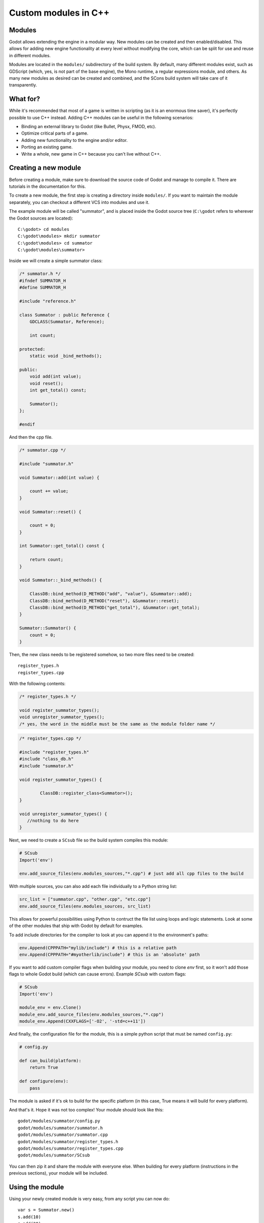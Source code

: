 .. _doc_custom_modules_in_c++:

Custom modules in C++
=====================

Modules
-------

Godot allows extending the engine in a modular way. New modules can be
created and then enabled/disabled. This allows for adding new engine
functionality at every level without modifying the core, which can be
split for use and reuse in different modules.

Modules are located in the ``modules/`` subdirectory of the build system.
By default, many different modules exist, such as GDScript (which, yes,
is not part of the base engine), the Mono runtime, a regular expressions
module, and others. As many new modules as desired can be
created and combined, and the SCons build system will take care of it
transparently.

What for?
---------

While it's recommended that most of a game is written in scripting (as
it is an enormous time saver), it's perfectly possible to use C++
instead. Adding C++ modules can be useful in the following scenarios:

-  Binding an external library to Godot (like Bullet, Physx, FMOD, etc).
-  Optimize critical parts of a game.
-  Adding new functionality to the engine and/or editor.
-  Porting an existing game.
-  Write a whole, new game in C++ because you can't live without C++.

Creating a new module
---------------------

Before creating a module, make sure to download the source code of Godot
and manage to compile it. There are tutorials in the documentation for this.

To create a new module, the first step is creating a directory inside
``modules/``. If you want to maintain the module separately, you can checkout
a different VCS into modules and use it.

The example module will be called "summator", and is placed inside the
Godot source tree (``C:\godot`` refers to wherever the Godot sources are
located):

::

    C:\godot> cd modules
    C:\godot\modules> mkdir summator
    C:\godot\modules> cd summator
    C:\godot\modules\summator>

Inside we will create a simple summator class:

.. code:: cpp

    /* summator.h */
    #ifndef SUMMATOR_H
    #define SUMMATOR_H

    #include "reference.h"

    class Summator : public Reference {
        GDCLASS(Summator, Reference);

        int count;

    protected:
        static void _bind_methods();

    public:
        void add(int value);
        void reset();
        int get_total() const;

        Summator();
    };

    #endif

And then the cpp file.

.. code:: cpp

    /* summator.cpp */

    #include "summator.h"

    void Summator::add(int value) {

        count += value;
    }

    void Summator::reset() {

        count = 0;
    }

    int Summator::get_total() const {

        return count;
    }

    void Summator::_bind_methods() {

        ClassDB::bind_method(D_METHOD("add", "value"), &Summator::add);
        ClassDB::bind_method(D_METHOD("reset"), &Summator::reset);
        ClassDB::bind_method(D_METHOD("get_total"), &Summator::get_total);
    }

    Summator::Summator() {
        count = 0;
    }

Then, the new class needs to be registered somehow, so two more files
need to be created:

::

    register_types.h
    register_types.cpp

With the following contents:

.. code:: cpp

    /* register_types.h */

    void register_summator_types();
    void unregister_summator_types();
    /* yes, the word in the middle must be the same as the module folder name */

.. code:: cpp

    /* register_types.cpp */

    #include "register_types.h"
    #include "class_db.h"
    #include "summator.h"

    void register_summator_types() {

            ClassDB::register_class<Summator>();
    }

    void unregister_summator_types() {
       //nothing to do here
    }

Next, we need to create a ``SCsub`` file so the build system compiles
this module:

.. code:: python

    # SCsub
    Import('env')

    env.add_source_files(env.modules_sources,"*.cpp") # just add all cpp files to the build

With multiple sources, you can also add each file individually to a Python
string list:

.. code:: python

    src_list = ["summator.cpp", "other.cpp", "etc.cpp"]
    env.add_source_files(env.modules_sources, src_list)

This allows for powerful possibilities using Python to contruct the file list
using loops and logic statements. Look at some of the other modules that ship
with Godot by default for examples.

To add include directories for the compiler to look at you can append it to the
environment's paths:

.. code:: python

    env.Append(CPPPATH="mylib/include") # this is a relative path
    env.Append(CPPPATH="#myotherlib/include") # this is an 'absolute' path

If you want to add custom compiler flags when building your module, you need to clone
`env` first, so it won't add those flags to whole Godot build (which can cause errors).
Example `SCsub` with custom flags:

.. code:: python

    # SCsub
    Import('env')

    module_env = env.Clone()
    module_env.add_source_files(env.modules_sources,"*.cpp")
    module_env.Append(CXXFLAGS=['-O2', '-std=c++11'])

And finally, the configuration file for the module, this is a simple
python script that must be named ``config.py``:

.. code:: python

    # config.py

    def can_build(platform):
        return True

    def configure(env):
        pass

The module is asked if it's ok to build for the specific platform (in
this case, True means it will build for every platform).

And that's it. Hope it was not too complex! Your module should look like
this:

::

    godot/modules/summator/config.py
    godot/modules/summator/summator.h
    godot/modules/summator/summator.cpp
    godot/modules/summator/register_types.h
    godot/modules/summator/register_types.cpp
    godot/modules/summator/SCsub

You can then zip it and share the module with everyone else. When
building for every platform (instructions in the previous sections),
your module will be included.

Using the module
----------------

Using your newly created module is very easy, from any script you can
now do:

::

    var s = Summator.new()
    s.add(10)
    s.add(20)
    s.add(30)
    print(s.get_total())
    s.reset()

And the output will be ``60``.

Improving the build system for development
------------------------------------------

So far we defined a clean and simple SCsub that allows us to add the sources
of our new module as part of the Godot binary.

This static approach is fine when we want to build a release version of our
game given we want all the modules in a single binary.

However the trade-of is every single change means a full recompilation of the
game. Even if SCons is able to detect and recompile only the file that have
changed, finding such files and eventually linking the final binary is a
long and costly part.

The solution to avoid such a cost is to build our own module as a shared
library that will be dynamically loaded when starting our game's binary.

.. code:: python

    # SCsub
    Import('env')

    sources = [
        "register_types.cpp",
        "summator.cpp"
    ]

    # First, create a custom env for the shared library.
    module_env = env.Clone()
    module_env.Append(CXXFLAGS='-fPIC')  # Needed to compile shared library
    # We don't want godot's dependencies to be injected into our shared library.
    module_env['LIBS'] = []

    # Now define the shared library. Note that by default it would be built
    # into the module's folder, however it's better to output it into `bin`
    # next to the godot binary.
    shared_lib = module_env.SharedLibrary(target='#bin/summator', source=sources)

    # Finally notify the main env it has our shared lirary as a new dependency.
    # To do so, SCons wants the name of the lib with it custom suffixes
    # (e.g. ".x11.tools.64") but without the final ".so".
    # We pass this along with the directory of our library to the main env.
    shared_lib_shim = shared_lib[0].name.rsplit('.', 1)[0]
    env.Append(LIBS=[shared_lib_shim])
    env.Append(LIBPATH=['#bin'])

Once compiled, we should end up with a ``bin`` directory containing both the
``godot*`` binary and our ``libsummator*.so``. However given the .so is not in
a standard directory (like ``/usr/lib``), we have to help our binary find it
during runtime with the ``LD_LIBRARY_PATH`` environ variable:

::

    user@host:~/godot$ export LD_LIBRARY_PATH=`pwd`/bin/
    user@host:~/godot$ ./bin/godot*

**note**: Pay attention you have to ``export`` the environ variable otherwise
you won't be able to play you project from within the editor.

On top of that, it would be nice to be able to select whether to compile our
module as shared library (for development) or as a part of the godot binary
(for release). To do that we can define a custom flag to be passed to SCons
using the `ARGUMENT` command:

.. code:: python

    # SCsub
    Import('env')

    sources = [
        "register_types.cpp",
        "summator.cpp"
    ]

    module_env = env.Clone()
    module_env.Append(CXXFLAGS=['-O2', '-std=c++11'])

    if ARGUMENTS.get('summator_shared', 'no') == 'yes':
        # Shared lib compilation
        module_env.Append(CXXFLAGS='-fPIC')
        module_env['LIBS'] = []
        shared_lib = module_env.SharedLibrary(target='#bin/summator', source=sources)
        shared_lib_shim = shared_lib[0].name.rsplit('.', 1)[0]
        env.Append(LIBS=[shared_lib_shim])
        env.Append(LIBPATH=['#bin'])
    else:
        # Static compilation
        module_env.add_source_files(env.modules_sources, sources)

Now by default ``scons`` command will build our module as part of godot's binary
and as a shared library when passing ``summator_shared=yes``.

Finally you can even speedup build further by explicitly specifying your
shared module as target in the scons command:

::

    user@host:~/godot$ scons summator_shared=yes bin/summator.x11.tools.64.so

Writing custom documentation
----------------------------

Writing documentation may seem like a boring task, but it is highly recommended
to document your newly created module in order to make it easier for users to
benefit from it. Not to mention that the code you've written one year ago may
become indistinguishable from the code that was written by someone else, so be
kind to your future self!

There are several steps in order to setup custom docs for the module:

1. Make a new directory in the root of the module. The directory name can be
   anything, but we'll be using the ``doc_classes`` name throughout this section.

2. Append the following code snippet to ``config.py``:

   .. code:: python

       def get_doc_classes():
           return [
               "ClassName",
           ]

       def get_doc_path():
           return "doc_classes"

The ``get_doc_classes()`` method is necessary for the build system to
know which documentation classes of the module must be merged, since the module
may contain several classes. Replace ``ClassName`` with the name of the class
you want to write documentation for. If you need docs for more than one class,
append those as well.

The ``get_doc_path()`` method is used by the build system to determine
the location of the docs. In our case, they will be located in the ``doc_classes``
directory.

3. Run command:

   ::

      godot --doctool <path>

This will dump the engine API reference to the given ``<path>`` in XML format.
Notice that you'll need to configure your ``PATH`` to locate Godot's executable,
and make sure that you have write access rights. If not, you might encounter an
error similar to the following:

.. code-block:: console

    ERROR: Can't write doc file: docs/doc/classes/@GDScript.xml
       At: editor/doc/doc_data.cpp:956

4. Get generated doc file from ``godot/doc/classes/ClassName.xml``

5. Copy this file to ``doc_classes``, optionally edit it, then compile the engine.

The build system will fetch the documentation files from the ``doc_classes`` directory
and merge them with the base types. Once the compilation process is finished,
the docs will become accessible within the engine's built-in documentation system.

In order to keep documentation up-to-date, all you'll have to do is simply modify
one of the ``ClassName.xml`` files and recompile the engine from now on.

Summing up
----------

As you see, it's really easy to develop Godot in C++. Just write your
stuff normally and remember to:

-  use ``OBJ_TYPE`` macro for inheritance, so Godot can wrap it
-  use ``_bind_methods`` to bind your functions to scripting, and to
   allow them to work as callbacks for signals.

But this is not all, depending what you do, you will be greeted with
some surprises.

-  If you inherit from :ref:`class_Node` (or any derived node type, such as
   Sprite), your new class will appear in the editor, in the inheritance
   tree in the "Add Node" dialog.
-  If you inherit from :ref:`class_Resource`, it will appear in the resource
   list, and all the exposed properties can be serialized when
   saved/loaded.
-  By this same logic, you can extend the Editor and almost any area of
   the engine.
